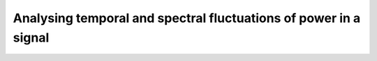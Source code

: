 .. _examples_wavelet:

Analysing temporal and spectral fluctuations of power in a signal
==================================================================

.. plot:: ../examples/wavelet_power_on_generated_data.py
    :include-source:

